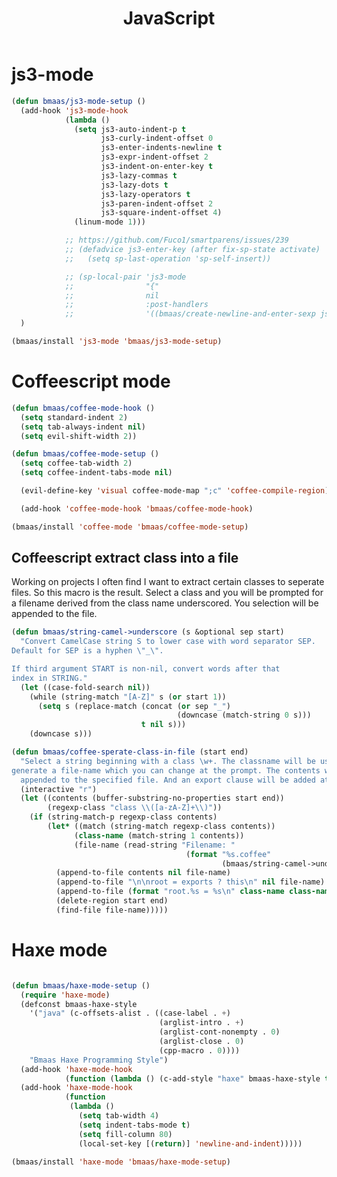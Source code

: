 #+TITLE: JavaScript
#+OPTIONS: toc:2 num:nil ^:nil

* js3-mode
  :PROPERTIES:
  :CUSTOM_ID: js3-mode
  :END:

#+NAME: js3-mode
#+BEGIN_SRC emacs-lisp :tangle yes
(defun bmaas/js3-mode-setup ()
  (add-hook 'js3-mode-hook
            (lambda ()
              (setq js3-auto-indent-p t
                    js3-curly-indent-offset 0
                    js3-enter-indents-newline t
                    js3-expr-indent-offset 2
                    js3-indent-on-enter-key t
                    js3-lazy-commas t
                    js3-lazy-dots t
                    js3-lazy-operators t
                    js3-paren-indent-offset 2
                    js3-square-indent-offset 4)
              (linum-mode 1)))

            ;; https://github.com/Fuco1/smartparens/issues/239
            ;; (defadvice js3-enter-key (after fix-sp-state activate)
            ;;   (setq sp-last-operation 'sp-self-insert))

            ;; (sp-local-pair 'js3-mode
            ;;                "{"
            ;;                nil
            ;;                :post-handlers
            ;;                '((bmaas/create-newline-and-enter-sexp js3-enter-key))))
  )

(bmaas/install 'js3-mode 'bmaas/js3-mode-setup)
#+END_SRC

* Coffeescript mode

#+NAME: coffeescript mode
#+BEGIN_SRC emacs-lisp :tangle yes
(defun bmaas/coffee-mode-hook ()
  (setq standard-indent 2)
  (setq tab-always-indent nil)
  (setq evil-shift-width 2))

(defun bmaas/coffee-mode-setup ()
  (setq coffee-tab-width 2)
  (setq coffee-indent-tabs-mode nil)

  (evil-define-key 'visual coffee-mode-map ";c" 'coffee-compile-region))

  (add-hook 'coffee-mode-hook 'bmaas/coffee-mode-hook)

(bmaas/install 'coffee-mode 'bmaas/coffee-mode-setup)
#+END_SRC

** Coffeescript extract class into a file

Working on projects I often find I want to extract certain classes to seperate
files. So this macro is the result. Select a class and you will be prompted for
a filename derived from the class name underscored. You selection will be
appended to the file.

#+begin_src emacs-lisp :tangle yes
(defun bmaas/string-camel->underscore (s &optional sep start)
  "Convert CamelCase string S to lower case with word separator SEP.
Default for SEP is a hyphen \"_\".

If third argument START is non-nil, convert words after that
index in STRING."
  (let ((case-fold-search nil))
    (while (string-match "[A-Z]" s (or start 1))
      (setq s (replace-match (concat (or sep "_")
                                     (downcase (match-string 0 s)))
                             t nil s)))
    (downcase s)))

(defun bmaas/coffee-sperate-class-in-file (start end)
  "Select a string beginning with a class \w+. The classname will be used to
generate a file-name which you can change at the prompt. The contents will be
  appended to the specified file. And an export clause will be added at the end."
  (interactive "r")
  (let ((contents (buffer-substring-no-properties start end))
        (regexp-class "class \\([a-zA-Z]+\\)"))
    (if (string-match-p regexp-class contents)
        (let* ((match (string-match regexp-class contents))
              (class-name (match-string 1 contents))
              (file-name (read-string "Filename: "
                                       (format "%s.coffee"
                                               (bmaas/string-camel->underscore class-name)))))
          (append-to-file contents nil file-name)
          (append-to-file "\n\nroot = exports ? this\n" nil file-name)
          (append-to-file (format "root.%s = %s\n" class-name class-name) nil file-name)
          (delete-region start end)
          (find-file file-name)))))
#+end_src


* Haxe mode

#+begin_src emacs-lisp :tangle no

(defun bmaas/haxe-mode-setup ()
  (require 'haxe-mode)
  (defconst bmaas-haxe-style
    '("java" (c-offsets-alist . ((case-label . +)
                                 (arglist-intro . +)
                                 (arglist-cont-nonempty . 0)
                                 (arglist-close . 0)
                                 (cpp-macro . 0))))
    "Bmaas Haxe Programming Style")
  (add-hook 'haxe-mode-hook
            (function (lambda () (c-add-style "haxe" bmaas-haxe-style t))))
  (add-hook 'haxe-mode-hook
            (function
             (lambda ()
               (setq tab-width 4)
               (setq indent-tabs-mode t)
               (setq fill-column 80)
               (local-set-key [(return)] 'newline-and-indent)))))

(bmaas/install 'haxe-mode 'bmaas/haxe-mode-setup)
#+end_src
